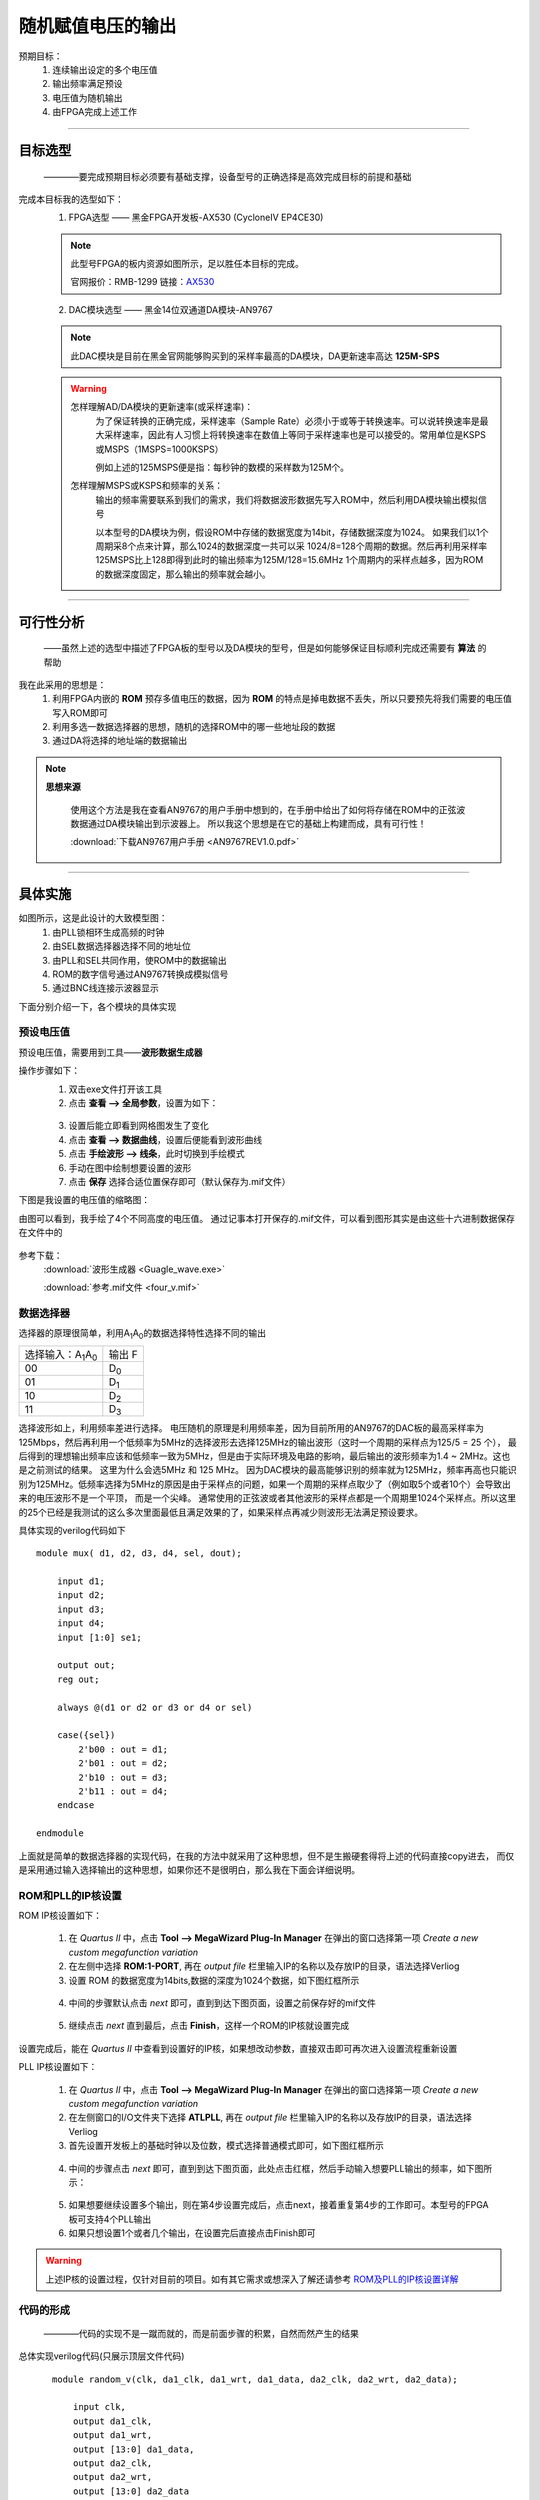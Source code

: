 ==================
随机赋值电压的输出
==================

预期目标：
 1. 连续输出设定的多个电压值
 2. 输出频率满足预设
 3. 电压值为随机输出
 4. 由FPGA完成上述工作

------------------------------------------------------------

目标选型
=================

 ————要完成预期目标必须要有基础支撑，设备型号的正确选择是高效完成目标的前提和基础

完成本目标我的选型如下：
 1. FPGA选型 —— 黑金FPGA开发板-AX530 (CycloneIV EP4CE30)
 
 .. note::
  .. image:: ./fpga.jpg
    :width: 400px
  此型号FPGA的板内资源如图所示，足以胜任本目标的完成。

  官网报价：RMB-1299 链接：`AX530 <https://detail.tmall.com/item.htm?spm=a230r.1.14.6.632f5a7fhbWb7E&id=548163665175&cm_id=140105335569ed55e27b&abbucket=7>`_ 

 2. DAC模块选型 —— 黑金14位双通道DA模块-AN9767

 .. note::
  .. image:: ./dac.jpg

  此DAC模块是目前在黑金官网能够购买到的采样率最高的DA模块，DA更新速率高达 **125M-SPS**

 .. warning::
  怎样理解AD/DA模块的更新速率(或采样速率)：
   为了保证转换的正确完成，采样速率（Sample Rate）必须小于或等于转换速率。可以说转换速率是最大采样速率，\
   因此有人习惯上将转换速率在数值上等同于采样速率也是可以接受的。常用单位是KSPS或MSPS（1MSPS=1000KSPS）

   例如上述的125MSPS便是指：每秒钟的数模的采样数为125M个。
  怎样理解MSPS或KSPS和频率的关系：
   输出的频率需要联系到我们的需求，\
   我们将数据波形数据先写入ROM中，然后利用DA模块输出模拟信号

   以本型号的DA模块为例，假设ROM中存储的数据宽度为14bit，存储数据深度为1024。
   如果我们以1个周期采8个点来计算，那么1024的数据深度一共可以采 1024/8=128个周期的数据。然后再利用采样率125MSPS比上128即得到此时的输出频率为125M/128=15.6MHz
   1个周期内的采样点越多，因为ROM的数据深度固定，那么输出的频率就会越小。

------------------------------------------------------------

可行性分析
=================

 ——虽然上述的选型中描述了FPGA板的型号以及DA模块的型号，但是如何能够保证目标顺利完成还需要有 **算法** 的帮助

我在此采用的思想是：
 1. 利用FPGA内嵌的 **ROM** 预存多值电压的数据，因为 **ROM** 的特点是掉电数据不丢失，所以只要预先将我们需要的电压值写入ROM即可
 2. 利用多选一数据选择器的思想，随机的选择ROM中的哪一些地址段的数据
 3. 通过DA将选择的地址端的数据输出

.. note::
 **思想来源**
  
  使用这个方法是我在查看AN9767的用户手册中想到的，在手册中给出了如何将存储在ROM中的正弦波数据通过DA模块输出到示波器上。
  所以我这个思想是在它的基础上构建而成，具有可行性！
  
  :download:`下载AN9767用户手册 <AN9767REV1.0.pdf>`

------------------------------------------------------------

具体实施
=================

.. image:: ./shiyitu.png

如图所示，这是此设计的大致模型图：
 1. 由PLL锁相环生成高频的时钟
 2. 由SEL数据选择器选择不同的地址位
 3. 由PLL和SEL共同作用，使ROM中的数据输出
 4. ROM的数字信号通过AN9767转换成模拟信号
 5. 通过BNC线连接示波器显示

下面分别介绍一下，各个模块的具体实现

预设电压值
--------------------

预设电压值，需要用到工具——**波形数据生成器**

操作步骤如下：
 1. 双击exe文件打开该工具
 2. 点击 **查看 --> 全局参数**，设置为如下：
  .. image:: ./canshu.PNG
   :width: 200
 3. 设置后能立即看到网格图发生了变化
 4. 点击 **查看 --> 数据曲线**，设置后便能看到波形曲线
 5. 点击 **手绘波形 --> 线条**，此时切换到手绘模式
 6. 手动在图中绘制想要设置的波形
 7. 点击 **保存** 选择合适位置保存即可（默认保存为.mif文件）

下图是我设置的电压值的缩略图：

.. image:: ./image_v.png
 :width: 200px

由图可以看到，我手绘了4个不同高度的电压值。
通过记事本打开保存的.mif文件，可以看到图形其实是由这些十六进制数据保存在文件中的

 .. image:: ./image_v_dig.png
  :width: 200px

参考下载：
 :download:`波形生成器 <Guagle_wave.exe>`

 :download:`参考.mif文件 <four_v.mif>`

数据选择器
--------------------

.. image:: ./sel.jpg
选择器的原理很简单，利用A\ :sub:`1`\ A\ :sub:`0`\ 的数据选择特性选择不同的输出

=========================================== ===========
选择输入：A\ :sub:`1`\ A\ :sub:`0`\          输出 F
------------------------------------------- -----------
00                                          D\ :sub:`0`\
------------------------------------------- -----------
01                                          D\ :sub:`1`\
------------------------------------------- -----------
10                                          D\ :sub:`2`\
------------------------------------------- -----------
11                                          D\ :sub:`3`\
=========================================== ===========

.. image:: ./boxin.png

选择波形如上，利用频率差进行选择。
电压随机的原理是利用频率差，因为目前所用的AN9767的DAC板的最高采样率为125Mbps，然后再利用一个低频率为5MHz的选择波形去选择125MHz的输出波形（这时一个周期的采样点为125/5 = 25 个），
最后得到的理想输出频率应该和低频率一致为5MHz，但是由于实际环境及电路的影响，最后输出的波形频率为1.4 ~ 2MHz。这也是之前测试的结果。 这里为什么会选5MHz 和 125 MHz。
因为DAC模块的最高能够识别的频率就为125MHz，频率再高也只能识别为125MHz。低频率选择为5MHz的原因是由于采样点的问题，如果一个周期的采样点取少了（例如取5个或者10个）会导致出来的电压波形不是一个平顶，
而是一个尖峰。 通常使用的正弦波或者其他波形的采样点都是一个周期里1024个采样点。所以这里的25个已经是我测试的这么多次里面最低且满足效果的了，如果采样点再减少则波形无法满足预设要求。

具体实现的verilog代码如下 ::

    module mux( d1, d2, d3, d4, sel, dout);
        
        input d1;
        input d2;
        input d3;
        input d4;
        input [1:0] se1;
        
        output out;
        reg out;
        
        always @(d1 or d2 or d3 or d4 or sel)
        
        case({sel})
            2'b00 : out = d1;
            2'b01 : out = d2;
            2'b10 : out = d3;
            2'b11 : out = d4;
        endcase

    endmodule
 
上面就是简单的数据选择器的实现代码，在我的方法中就采用了这种思想，但不是生搬硬套得将上述的代码直接copy进去，
而仅是采用通过输入选择输出的这种思想，如果你还不是很明白，那么我在下面会详细说明。

ROM和PLL的IP核设置
--------------------

ROM IP核设置如下：

 1. 在 *Quartus II* 中，点击 **Tool --> MegaWizard Plug-In Manager** 在弹出的窗口选择第一项 *Create a new custom megafunction variation*
 2. 在左侧中选择 **ROM:1-PORT**, 再在 *output file* 栏里输入IP的名称以及存放IP的目录，语法选择Verliog
 3. 设置 ROM 的数据宽度为14bits,数据的深度为1024个数据，如下图红框所示
  .. image:: ./rom1.png
   :width: 300px
 4. 中间的步骤默认点击 *next* 即可，直到到达下图页面，设置之前保存好的mif文件
   .. image:: ./rom2.PNG
    :width: 300px
 5. 继续点击 *next* 直到最后，点击 **Finish**，这样一个ROM的IP核就设置完成
 
设置完成后，能在 *Quartus II* 中查看到设置好的IP核，如果想改动参数，直接双击即可再次进入设置流程重新设置

PLL IP核设置如下：

 1. 在 *Quartus II* 中，点击 **Tool --> MegaWizard Plug-In Manager** 在弹出的窗口选择第一项 *Create a new custom megafunction variation*
 2. 在左侧窗口的I/O文件夹下选择 **ATLPLL**, 再在 *output file* 栏里输入IP的名称以及存放IP的目录，语法选择Verliog
 3. 首先设置开发板上的基础时钟以及位数，模式选择普通模式即可，如下图红框所示
  .. image:: ./pll.png
   :width: 300px
 4. 中间的步骤点击 *next* 即可，直到到达下图页面，此处点击红框，然后手动输入想要PLL输出的频率，如下图所示：
   .. image:: ./pll2.png
    :width: 300px
 5. 如果想要继续设置多个输出，则在第4步设置完成后，点击next，接着重复第4步的工作即可。本型号的FPGA板可支持4个PLL输出
 6. 如果只想设置1个或者几个输出，在设置完后直接点击Finish即可

 
.. warning::
 上述IP核的设置过程，仅针对目前的项目。如有其它需求或想深入了解还请参考 `ROM及PLL的IP核设置详解 <https://www.cnblogs.com/huangsanye/p/5257119.html>`_

代码的形成
--------------------

 ————代码的实现不是一蹴而就的，而是前面步骤的积累，自然而然产生的结果

总体实现verilog代码(只展示顶层文件代码) ::

    module random_v(clk, da1_clk, da1_wrt, da1_data, da2_clk, da2_wrt, da2_data); 

        input clk, 
        output da1_clk, 
        output da1_wrt, 
        output [13:0] da1_data,
        output da2_clk, 
        output da2_wrt, 
        output [13:0] da2_data 


        reg [9:0] rom_addr; 
        wire [13:0] rom_data; 
        wire clk_50; 
        wire clk_125; 
        
        
        assign da1_clk=clk_125; 
        assign da1_wrt=clk_125;
        assign da1_data=rom_data; 
        
        assign da2_clk=clk_125; 
        assign da2_wrt=clk_125; 
        assign da2_data=rom_data; 
        
    always @(posedge clk_125) 
    begin
        if(sel[4:3] == 2'b00) 
            begin
                if(10'd0 <= rom_addr <= 10'd255) 
                begin
                rom_addr <= rom_addr + 1'b1 ; 
                end
                else begin
                rom_addr <= 10'd0;
            end 
        end
        
        else if(sel[4:3] == 2'b01) begin
        if(10'd256 <= rom_addr <= 10'd511) begin
            rom_addr <= rom_addr + 1'b1;
            else begin
            rom_addr <= 10'd256;
            end 
        end
        
        else if(sel[4:3] ==2'b01) begin
        if(10'd512 <= rom_addr <= 10'd767) begin
            rom_addr <= rom_addr + 1'b1; 
            end
            else begin
            rom_addr <= 10'd512;
            end 
        end
        
        else begin
        if(10'd768 <= rom_addr <= 10'd1023) begin
            rom_addr <= rom_addr + 1'b1;
            end
            else begin
            rom_addr <= 10'd768;
            end 
        end   
    end

    wire div_out;
    div_f	div_f_inst(
            .clk(clk),
            .div_out(div_out)
            );

    wire qq;
    wire load;
    sample sample_inst(
                .d(clk_125),
                .clk(div_out),
                .load(load),
                .qq(qq)
    );
    wire [2:0] sel;                  
    RanGen RanGen_inst(
                .clk (clk),
                .load(load),
                .seed(qq),
                .sel (sel)  
    );
    
    ROM ROM_inst (
                .clock   (clk_125),
                .address (rom_addr), 
                .q       (rom_data)
    ); 
    
    pll pll_inst( 
                .areset  (1'b0),
                .inclk0  (clk),
                .c0      (clk_50), 
                .c1      (clk_125),
                .locked  ()  
    ); 
 
 endmodule

上面的代码是针对每个模块的例化，其中包括对ROM、PLL的IP核文件的例化，对伪随机发生器、分频器的例化。\
因为上述为硬件描述性语言verilog，而本文档支持的编程语言为python，由于语法冲突故没有在上述代码添加注释。

参考下载： 

:download:`verilog完整程序 <verilog_test.rar>`

-----------------------------------------

小结
============================

 ————本节主要谈谈个人经验

当我面对这个问题时，首先也很困惑，同时在网上搜索也没有相关的内容，唯一搜索到的几个还都是专利。
此刻我的内心是这样的：

.. image:: ./ku.png
 :width: 50px

但是人不能被困难吓倒，所以在经历挣扎后，我从FPGA的例程入手，一步一步剖析，边学习verilog边思考实现的模型。

..

      “加油！”

      — adapt

.. image:: ./left.gif
 :width: 400px
